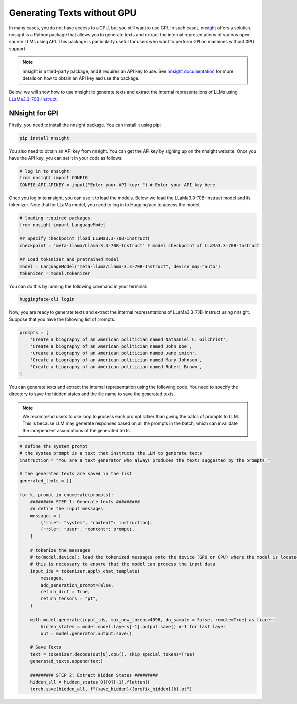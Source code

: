 Generating Texts without GPU
===========


In many cases, you do not have access to a GPU, but you still want to use GPI. In such cases, `nnsight <https://nnsight.net/>`_ offers a solution. nnsight is a Python package that allows you to generate texts and extract the internal representations of various open-source LLMs using API. This package is particularly useful for users who want to perform GPI on machines without GPU support.

.. note::
    nnsight is a third-party package, and it requires an API key to use. See `nnsight documentation <https://nnsight.net/start/>`_ for more details on how to obtain an API key and use the package.

Below, we will show how to use nnsight to generate texts and extract the internal representations of LLMs using `LLaMa3.3-70B-Instruct <https://huggingface.co/meta-llama/Llama-3.3-70B-Instruct>`_.

NNsight for GPI
---------

Firstly, you need to install the nnsight package. You can install it using pip:

.. code-block:: bash

    pip install nnsight

You also need to obtain an API key from nnsight. You can get the API key by signing up on the nnsight website. Once you have the API key, you can set it in your code as follows:

.. code-block:: python

    # log in to nnsight
    from nnsight import CONFIG
    CONFIG.API.APIKEY = input("Enter your API key: ") # Enter your API key here

Once you log in to nnsight, you can use it to load the models. Below, we load the LLaMa3.3-70B-Instruct model and its tokenizer. Note that for LLaMa model, you need to log in to Huggingface to access the model.

.. code-block:: python

    # loading required packages
    from nnsight import LanguageModel

    ## Specify checkpoint (load LLaMa3.3-70B-Instruct)
    checkpoint = 'meta-llama/Llama-3.3-70B-Instruct' # model checkpoint of LLaMa3.3-70B-Instruct

    ## Load tokenizer and pretrained model
    model = LanguageModel("meta-llama/Llama-3.3-70B-Instruct", device_map="auto")
    tokenizer = model.tokenizer

You can do this by running the following command in your terminal:

.. code-block:: bash

    huggingface-cli login

Now, you are ready to generate texts and extract the internal representations of LLaMa3.3-70B-Instruct using nnsight.
Suppose that you have the following list of prompts.

.. code-block:: python

    prompts = [
        'Create a biography of an American politician named Nathaniel C. Gilchrist',
        'Create a biography of an American politician named John Doe',
        'Create a biography of an American politician named Jane Smith',
        'Create a biography of an American politician named Mary Johnson',
        'Create a biography of an American politician named Robert Brown',
    ]


You can generate texts and extract the internal representation using the following code. You need to specify the directory to save the hidden states and the file name to save the generated texts.

.. note::
    We recommend users to use loop to process each prompt rather than giving the batch of prompts to LLM. This is because LLM may generate responses based on all the prompts in the batch, which can invalidate the independent assumptions of the generated texts.

.. code-block:: python

    # define the system prompt
    # the system prompt is a text that instructs the LLM to generate texts
    instruction = "You are a text generator who always produces the texts suggested by the prompts."

    # the generated texts are saved in the list
    generated_texts = []

    for k, prompt in enumerate(prompts):
        ######### STEP 1: Generate texts #########
        ## define the input messages
        messages = [
            {"role": "system", "content": instruction},
            {"role": "user", "content": prompt},
        ]

        # tokenize the messages
        # to(model.device): load the tokenized messages onto the device (GPU or CPU) where the model is located
        # this is necessary to ensure that the model can process the input data
        input_ids = tokenizer.apply_chat_template(
            messages,
            add_generation_prompt=False,
            return_dict = True,
            return_tensors = "pt",
        )

        with model.generate(input_ids, max_new_tokens=4096, do_sample = False, remote=True) as tracer:
            hidden_states = model.model.layers[-1].output.save() #-1 for last layer
            out = model.generator.output.save()

        # Save Texts
        text = tokenizer.decode(out[0].cpu(), skip_special_tokens=True)
        generated_texts.append(text)

        ######### STEP 2: Extract Hidden States #########
        hidden_all = hidden_states[0][0][-1].flatten()
        torch.save(hidden_all, f"{save_hidden}/{prefix_hidden}{k}.pt")

